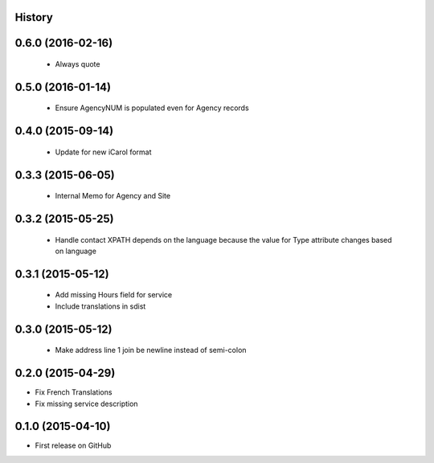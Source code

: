 .. :changelog:

History
-------

0.6.0 (2016-02-16)
------------------

 * Always quote

0.5.0 (2016-01-14)
---------------------

 * Ensure AgencyNUM is populated even for Agency records

0.4.0 (2015-09-14)
---------------------

 * Update for new iCarol format

0.3.3 (2015-06-05)
---------------------

 * Internal Memo for Agency and Site

0.3.2 (2015-05-25)
---------------------

 * Handle contact XPATH depends on the language because the value for Type
   attribute changes based on language

0.3.1 (2015-05-12)
---------------------

 * Add missing Hours field for service
 * Include translations in sdist

0.3.0 (2015-05-12)
---------------------

 * Make address line 1 join be newline instead of semi-colon

0.2.0 (2015-04-29)
---------------------

* Fix French Translations
* Fix missing service description


0.1.0 (2015-04-10)
---------------------

* First release on GitHub
